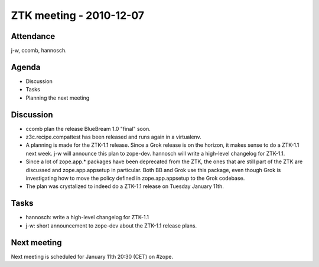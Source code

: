 ZTK meeting - 2010-12-07
========================

Attendance
----------

j-w, ccomb, hannosch.

Agenda
------

- Discussion
- Tasks
- Planning the next meeting

Discussion
----------

* ccomb plan the release BlueBream 1.0 "final" soon.

* z3c.recipe.compattest has been released and runs again in a virtualenv.

* A planning is made for the ZTK-1.1 release. Since a Grok release is on the
  horizon, it makes sense to do a ZTK-1.1 next week. j-w will announce this
  plan to zope-dev. hannosch will write a high-level changelog for ZTK-1.1.

* Since a lot of zope.app.* packages have been deprecated from the ZTK, the
  ones that are still part of the ZTK are discussed and zope.app.appsetup in
  particular. Both BB and Grok use this package, even though Grok is
  investigating how to move the policy defined in zope.app.appsetup to the Grok
  codebase.

* The plan was crystalized to indeed do a ZTK-1.1 release on Tuesday January
  11th.

Tasks
-----

* hannosch: write a high-level changelog for ZTK-1.1

* j-w: short announcement to zope-dev about the ZTK-1.1 release plans.

Next meeting
------------

Next meeting is scheduled for January 11th 20:30 (CET) on #zope.
